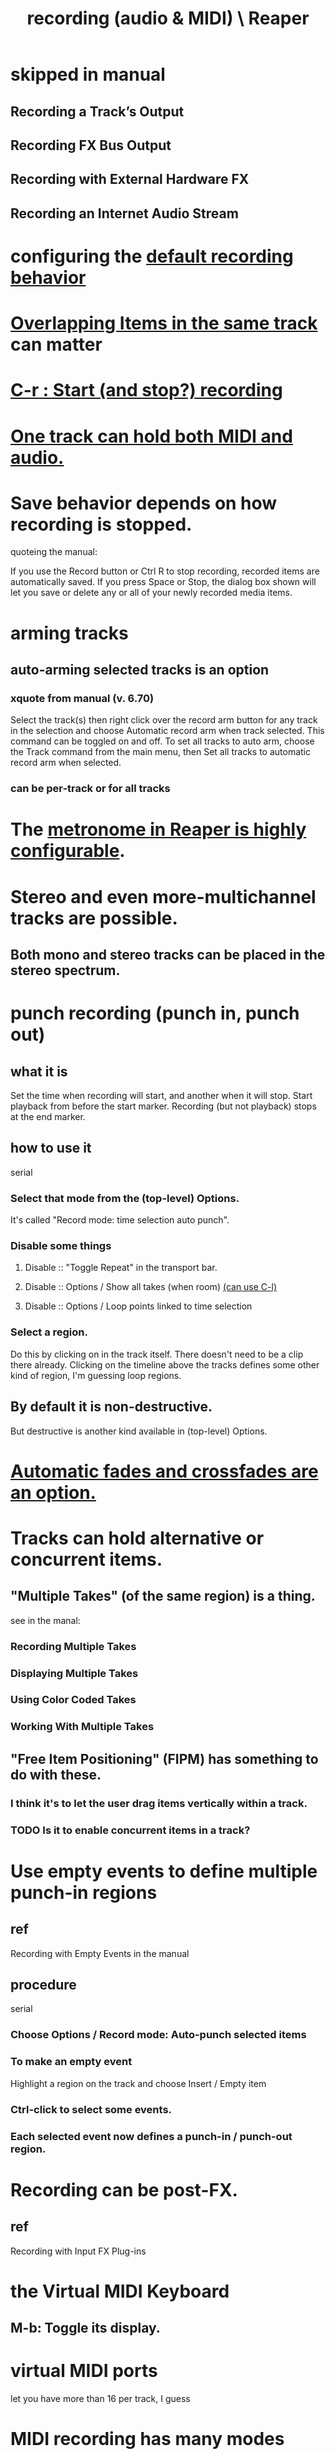 :PROPERTIES:
:ID:       2a878556-a849-4812-9779-320107cbaf6e
:END:
#+title: recording (audio & MIDI) \ Reaper
* skipped in manual
** Recording a Track’s Output
** Recording FX Bus Output
** Recording with External Hardware FX
** Recording an Internet Audio Stream
* configuring the [[id:799c16f7-07d2-43d0-b370-d4871807a73b][default recording behavior]]
* [[id:78f34326-cc2e-4c26-8f21-feddb161c2d3][Overlapping Items in the same track]] can matter
* [[id:ec7ee8b0-1923-4724-8e92-bf5fc5e5b908][C-r : Start (and stop?) recording]]
* [[id:046cf634-cd68-4099-9528-d67be000ef74][One track can hold both MIDI and audio.]]
* Save behavior depends on how recording is stopped.
  quoteing the manual:

  If you use the Record button or
  Ctrl R to stop recording, recorded
  items are automatically saved.
  If you press Space or Stop, the
  dialog box shown will let you save or
  delete any or all of your newly
  recorded media items.
* arming tracks
** auto-arming selected tracks is an option
   :PROPERTIES:
   :ID:       fc4317a5-4898-4494-b401-e17cedffb74f
   :END:
*** xquote from manual (v. 6.70)
    Select the track(s) then right click over the record arm button for any track in the selection and
    choose Automatic record arm when track selected. This command can be toggled on and off.
    To set all tracks to auto arm, choose the Track command from the main menu, then Set all tracks to
    automatic record arm when selected.
*** can be per-track or for all tracks
* The [[id:975d6340-3da2-442d-aac1-8b91aa51caf7][metronome in Reaper is highly configurable]].
* Stereo and even more-multichannel tracks are possible.
** Both mono and stereo tracks can be placed in the stereo spectrum.
* punch recording (punch in, punch out)
** what it is
   Set the time when recording will start,
   and another when it will stop.
   Start playback from before the start marker.
   Recording (but not playback) stops at the end marker.
** how to use it
   serial
*** Select that mode from the (top-level) Options.
    It's called "Record mode: time selection auto punch".
*** Disable some things
**** Disable :: "Toggle Repeat" in the transport bar.
**** Disable :: Options / Show all takes (when room) [[id:fdc1864d-aafb-49c0-a15a-2be55de37905][(can use C-l)]]
**** Disable :: Options / Loop points linked to time selection
*** Select a region.
    Do this by clicking on in the track itself.
    There doesn't need to be a clip there already.
    Clicking on the timeline above the tracks
    defines some other kind of region, I'm guessing loop regions.
** By default it is non-destructive.
   But destructive is another kind available in (top-level) Options.
* [[id:ec930cf4-e05c-4ff1-a643-82b6fb0b56fa][Automatic fades and crossfades are an option.]]
* Tracks can hold alternative or *concurrent* items.
** "Multiple Takes" (of the same region) is a thing.
   see in the manal:
*** Recording Multiple Takes
*** Displaying Multiple Takes
*** Using Color Coded Takes
*** Working With Multiple Takes
** "Free Item Positioning" (FIPM) has something to do with these.
*** I think it's to let the user drag items vertically within a track.
*** TODO Is it to enable concurrent items in a track?
    :PROPERTIES:
    :ID:       a42915f9-1f80-404a-9b8a-d61935ec3da4
    :END:
* Use empty events to define multiple punch-in regions
** ref
   Recording with Empty Events
   in the manual
** procedure
   serial
*** Choose Options / Record mode: Auto-punch selected items
*** To make an empty event
    Highlight a region on the track and choose
    Insert / Empty item
*** Ctrl-click to select some events.
*** Each selected event now defines a punch-in / punch-out region.
* Recording can be post-FX.
** ref
   Recording with Input FX Plug-ins
* the Virtual MIDI Keyboard
** M-b: Toggle its display.
* virtual MIDI ports
  let you have more than 16 per track, I guess
* MIDI recording has many modes
  :PROPERTIES:
  :ID:       d155fd04-9d9e-4d8e-a438-5eea3c66b54c
  :END:
** Switch it in the TCP.
** Examples
*** add notes
*** replace all notes
*** replace only overlapping notes.
*** record notes post MIDI FX
* looped recording
  see in manual:
  Looped Overdubbing and Looped Time Selection Recording
** PITFALL: Complex interaction with the [[id:d155fd04-9d9e-4d8e-a438-5eea3c66b54c][many modes of MIDI recording]].
* Each track can have a different default recording format.
  :PROPERTIES:
  :ID:       c0ba8a8a-ddcb-4f2b-afe2-7d8344cabb6b
  :END:
